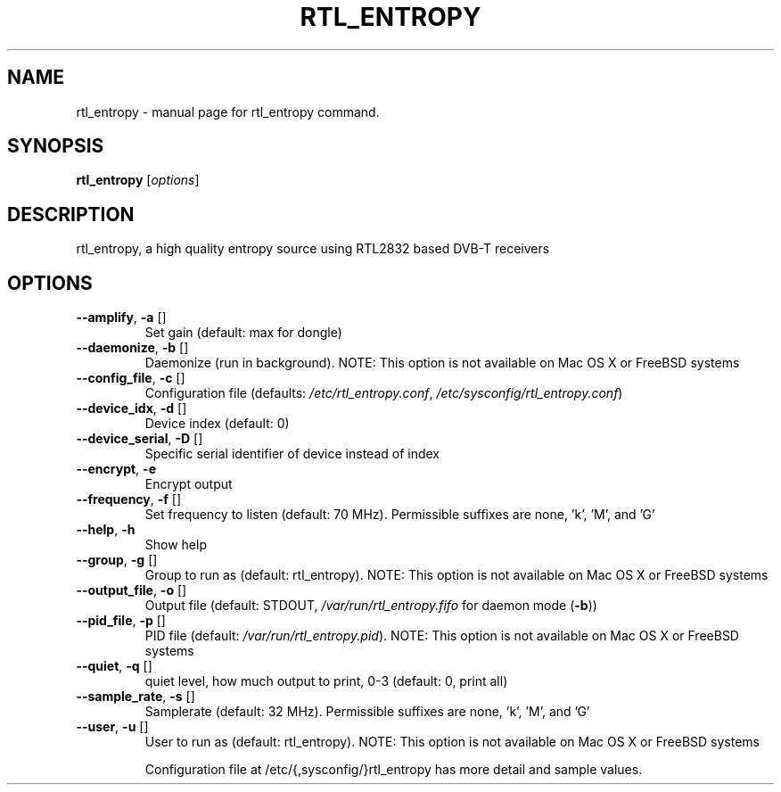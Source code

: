 .TH RTL_ENTROPY "1" "June 2020" "User Commands"
.SH NAME
rtl_entropy \- manual page for rtl_entropy command.
.SH SYNOPSIS
.B rtl_entropy
[\fI\,options\/\fR]
.SH DESCRIPTION
.PP
rtl_entropy, a high quality entropy source using RTL2832 based DVB\-T receivers
.SH OPTIONS
.TP
\fB\-\-amplify\fR,       \fB\-a\fR []
Set gain (default: max for dongle)
.TP
\fB\-\-daemonize\fR,     \fB\-b\fR []
Daemonize (run in background).
NOTE: This option is not available on Mac OS X or FreeBSD systems
.TP
\fB\-\-config_file\fR,   \fB\-c\fR []
Configuration file (defaults: \fI\,/etc/rtl_entropy.conf\/\fP, \fI\,/etc/sysconfig/rtl_entropy.conf\/\fP)
.TP
\fB\-\-device_idx\fR,    \fB\-d\fR []
Device index (default: 0)
.TP
\fB\-\-device_serial\fR, \fB\-D\fR []
Specific serial identifier of device instead of index
.TP
\fB\-\-encrypt\fR,       \fB\-e\fR
Encrypt output
.TP
\fB\-\-frequency\fR,     \fB\-f\fR []
Set frequency to listen (default: 70 MHz).
Permissible suffixes are none, 'k', 'M', and 'G'
.TP
\fB\-\-help\fR,          \fB\-h\fR
Show help
.TP
\fB\-\-group\fR,         \fB\-g\fR []
Group to run as (default: rtl_entropy).
NOTE: This option is not available on Mac OS X or FreeBSD systems
.TP
\fB\-\-output_file\fR,   \fB\-o\fR []
Output file (default: STDOUT, \fI\,/var/run/rtl_entropy.fifo\/\fP for daemon mode (\fB\-b\fR))
.TP
\fB\-\-pid_file\fR,      \fB\-p\fR []
PID file (default: \fI\,/var/run/rtl_entropy.pid\/\fP).
NOTE: This option is not available on Mac OS X or FreeBSD systems
.TP
\fB\-\-quiet\fR,         \fB\-q\fR []
quiet level, how much output to print, 0\-3 (default: 0, print all)
.TP
\fB\-\-sample_rate\fR,   \fB\-s\fR []
Samplerate (default: 32 MHz).
Permissible suffixes are none, 'k', 'M', and 'G'
.TP
\fB\-\-user\fR,          \fB\-u\fR []
User to run as (default: rtl_entropy).
NOTE: This option is not available on Mac OS X or FreeBSD systems
.IP
Configuration file at /etc/{,sysconfig/}rtl_entropy has more detail and sample values.
